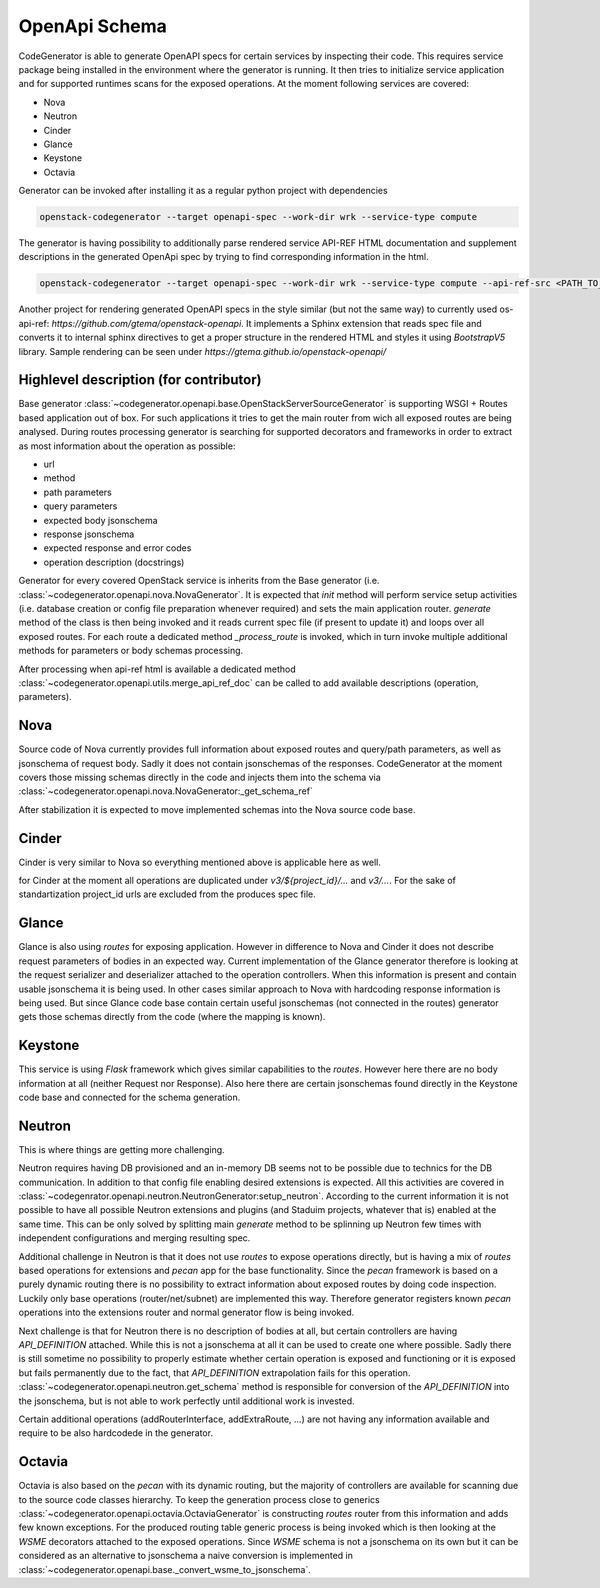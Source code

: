 OpenApi Schema
==============

CodeGenerator is able to generate OpenAPI specs for certain services by
inspecting their code. This requires service package being installed in the
environment where the generator is running. It then tries to initialize service
application and for supported runtimes scans for the exposed operations. At the
moment following services are covered:

- Nova

- Neutron

- Cinder

- Glance

- Keystone

- Octavia


Generator can be invoked after installing it as a regular python project with
dependencies

.. code-block:: console

  openstack-codegenerator --target openapi-spec --work-dir wrk --service-type compute

The generator is having possibility to additionally parse rendered service
API-REF HTML documentation and supplement descriptions in the generated
OpenApi spec by trying to find corresponding information in the html.

.. code-block:: console

  openstack-codegenerator --target openapi-spec --work-dir wrk --service-type compute --api-ref-src <PATH_TO_RENDERED_DOC>.html


Another project for rendering generated OpenAPI specs in the style
similar (but not the same way) to currently used os-api-ref:
`https://github.com/gtema/openstack-openapi`. It implements a
Sphinx extension that reads spec file and converts it to internal
sphinx directives to get a proper structure in the rendered HTML
and styles it using `BootstrapV5` library. Sample rendering can be
seen under `https://gtema.github.io/openstack-openapi/`


Highlevel description (for contributor)
---------------------------------------

Base generator
:class:`~codegenerator.openapi.base.OpenStackServerSourceGenerator` is
supporting WSGI + Routes based application out of box. For such applications
it tries to get the main router from wich all exposed routes are being
analysed. During routes processing generator is searching for supported
decorators and frameworks in order to extract as most information about the
operation as possible:

- url
- method
- path parameters
- query parameters
- expected body jsonschema
- response jsonschema
- expected response and error codes
- operation description (docstrings)

Generator for every covered OpenStack service is inherits from the Base
generator (i.e. :class:`~codegenerator.openapi.nova.NovaGenerator`. It is
expected that `init` method will perform service setup activities (i.e.
database creation or config file preparation whenever required) and sets the
main application router. `generate` method of the class is then being invoked
and it reads current spec file (if present to update it) and loops over all
exposed routes. For each route a dedicated method `_process_route` is
invoked, which in turn invoke multiple additional methods for parameters or
body schemas processing.

After processing when api-ref html is available a dedicated method
:class:`~codegenerator.openapi.utils.merge_api_ref_doc` can be called to add
available descriptions (operation, parameters).

Nova
----

Source code of Nova currently provides full information about exposed routes
and query/path parameters, as well as jsonschema of request body. Sadly it does
not contain jsonschemas of the responses. CodeGenerator at the moment covers
those missing schemas directly in the code and injects them into the schema via
:class:`~codegenerator.openapi.nova.NovaGenerator:_get_schema_ref`

After stabilization it is expected to move implemented schemas into the Nova
source code base.


Cinder
-------

Cinder is very similar to Nova so everything mentioned above is applicable
here as well.

for Cinder at the moment all operations are duplicated under
`v3/${project_id}/...` and `v3/...`. For the sake of standartization
project_id urls are excluded from the produces spec file.


Glance
------

Glance is also using `routes` for exposing application. However in difference
to Nova and Cinder it does not describe request parameters of bodies in an
expected way. Current implementation of the Glance generator therefore is
looking at the request serializer and deserializer attached to the operation
controllers. When this information is present and contain usable jsonschema
it is being used. In other cases similar approach to Nova with hardcoding
response information is being used. But since Glance code base contain
certain useful jsonschemas (not connected in the routes) generator gets those
schemas directly from the code (where the mapping is known).


Keystone
--------

This service is using `Flask` framework which gives similar capabilities to
the `routes`. However here there are no body information at all (neither
Request nor Response). Also here there are certain jsonschemas found directly
in the Keystone code base and connected for the schema generation.


Neutron
-------

This is where things are getting more challenging.

Neutron requires having DB provisioned and an in-memory DB seems not to be
possible due to technics for the DB communication. In addition to that
config file enabling desired extensions is expected. All this activities are
covered in
:class:`~codegenrator.openapi.neutron.NeutronGenerator:setup_neutron`.
According to the current information it is not possible to have all possible
Neutron extensions and plugins (and Staduim projects, whatever that is)
enabled at the same time. This can be only solved by splitting main
`generate` method to be splinning up Neutron few times with independent
configurations and merging resulting spec.

Additional challenge in Neutron is that it does not use `routes` to expose
operations directly, but is having a mix of `routes` based operations for
extensions and `pecan` app for the base functionality. Since the `pecan`
framework is based on a purely dynamic routing there is no possibility to
extract information about exposed routes by doing code inspection. Luckily
only base operations (router/net/subnet) are implemented this way. Therefore
generator registers known `pecan` operations into the extensions router and
normal generator flow is being invoked.

Next challenge is that for Neutron there is no description of bodies at all,
but certain controllers are having `API_DEFINITION` attached. While this is
not a jsonschema at all it can be used to create one where possible. Sadly
there is still sometime no possibility to properly estimate whether certain
operation is exposed and functioning or it is exposed but fails permanently
due to the fact, that `API_DEFINITION` extrapolation fails for this
operation. :class:`~codegenerator.openapi.neutron.get_schema` method is
responsible for conversion of the `API_DEFINITION` into the jsonschema, but
is not able to work perfectly until additional work is invested.

Certain additional operations (addRouterInterface, addExtraRoute, ...) are
not having any information available and require to be also hardcodede in the
generator.


Octavia
-------

Octavia is also based on the `pecan` with its dynamic routing, but the
majority of controllers are available for scanning due to the source code
classes hierarchy. To keep the generation process close to generics
:class:`~codegenerator.openapi.octavia.OctaviaGenerator` is constructing
`routes` router from this information and adds few known exceptions. For the
produced routing table generic process is being invoked which is then looking
at the `WSME` decorators attached to the exposed operations. Since `WSME`
schema is not a jsonschema on its own but it can be considered as an
alternative to jsonschema a naive conversion is implemented in
:class:`~codegenerator.openapi.base._convert_wsme_to_jsonschema`.

